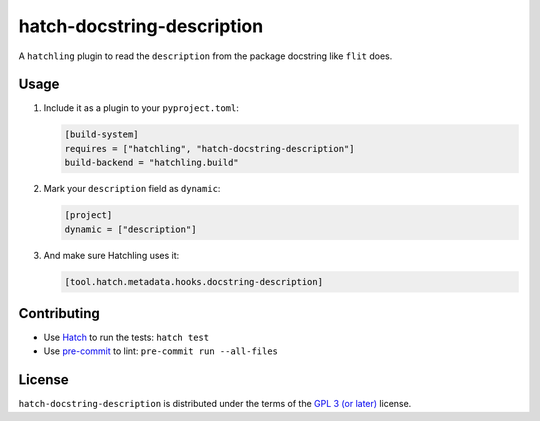 hatch-docstring-description
===========================

|PyPI Version| |PyPI Python Version| |Coverage|

A ``hatchling`` plugin to read the ``description`` from the package docstring like ``flit`` does.

Usage
-----

#. Include it as a plugin to your ``pyproject.toml``:

   .. code:: toml

      [build-system]
      requires = ["hatchling", "hatch-docstring-description"]
      build-backend = "hatchling.build"

#. Mark your ``description`` field as ``dynamic``:

   .. code:: toml

      [project]
      dynamic = ["description"]

#. And make sure Hatchling uses it:

   .. code:: toml

      [tool.hatch.metadata.hooks.docstring-description]

Contributing
------------

- Use Hatch_ to run the tests: ``hatch test``
- Use pre-commit_ to lint: ``pre-commit run --all-files``

.. _Hatch: https://hatch.pypa.io/latest
.. _pre-commit: https://pre-commit.com

License
-------

``hatch-docstring-description`` is distributed under the terms of the `GPL 3 (or later)`_ license.


.. |PyPI Version| image:: https://img.shields.io/pypi/v/hatch-docstring-description.svg
   :target: https://pypi.org/project/hatch-docstring-description
.. |PyPI Python Version| image:: https://img.shields.io/pypi/pyversions/hatch-docstring-description.svg
   :target: https://pypi.org/project/hatch-docstring-description
.. |Coverage| image:: https://codecov.io/github/flying-sheep/hatch-docstring-description/branch/main/graph/badge.svg?token=FZCw1cXSTL
   :target: https://codecov.io/github/flying-sheep/hatch-docstring-description

.. _GPL 3 (or later): https://spdx.org/licenses/GPL-3.0-or-later.html

